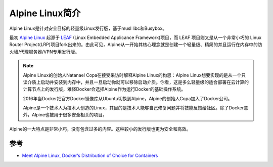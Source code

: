 .. _introduce_alpine:

================
Alpine Linux简介
================

Alpine Linux是针对安全目标的轻量级Linux发行版，基于musl libc和Busybox。

最初 `Alpine Linux <https://alpinelinux.org/>`_ 起源于 `LEAF <http://leaf.zetam.org/>`_ (Linux Embedded Applicance Framework)项目，而 LEAF 项目则又是从一个非常小巧的 Linux Router Project(LRP)项目fork出来的。由此可见，Alpine从一开始其核心理念就是创建一个轻量级、精简的并且运行在内存中的防火墙/代理服务器/VPN专用发行版。

.. note::

   Alpine Linux的创始人Natanael Copa在接受采访时解释Alpine Linux的构思：Alpine Linux想要实现的是从一个只读介质上启动并安装到内存中，并且一旦启动你就可以移除启动介质。你看，这是多么轻量级的适合部署在云计算的计算节点上的发行版，难怪Docker会选择Alpine作为运行Docker的基础操作系统。

   2016年当Docker把官方Docker镜像库从Ubuntu切换到Alpine，Alpine的创始人Copa加入了Docker公司。
   
   Alpine是一个技术人为技术人创造的Linux，其目的是技术人能够自己修复问题并将技能反馈给社区。除了Docker意外，Alpine也被用于很多安全相关的项目。

Alpine的一大特点是非常小巧，没有包含过多的内容。这种较小的发行版也更为安全和高效。



参考
======

- `Meet Alpine Linux, Docker’s Distribution of Choice for Containers <https://thenewstack.io/alpine-linux-heart-docker/>`_
